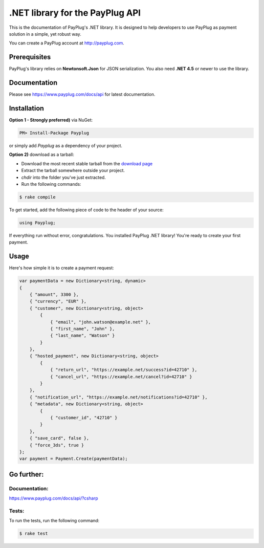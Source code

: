 .NET library for the PayPlug API
================================

.. image:: https://travis-ci.org/payplug/payplug-sharp.svg?branch=master
   :target: https://travis-ci.org/payplug/payplug-sharp
   :alt: ci-status

.. image:: https://img.shields.io/nuget/v/Payplug.svg?maxAge=2592000
   :target: https://www.nuget.org/packages/Payplug
   :alt: nuget

This is the documentation of PayPlug's .NET library. It is designed to
help developers to use PayPlug as payment solution in a simple, yet robust way.

You can create a PayPlug account at http://payplug.com.

Prerequisites
-------------

PayPlug's library relies on **Newtonsoft.Json** for JSON serialization. You also need **.NET 4.5** or newer to use the library.

Documentation
-------------
Please see https://www.payplug.com/docs/api for latest documentation.

Installation
------------

**Option 1 - Strongly preferred)** via NuGet:

.. code-block:: bash

    PM> Install-Package Payplug


or simply add *Payplug* as a dependency of your project.

**Option 2)** download as a tarball:

- Download the most recent stable tarball from the `download page`__
- Extract the tarball somewhere outside your project.
- *chdir* into the folder you've just extracted.
- Run the following commands:

.. code-block:: bash

    $ rake compile

__ https://github.com/payplug/payplug-sharp/releases

To get started, add the following piece of code to the header of your source:

.. sourcecode:: csharp

    using Payplug;

If everything run without error, congratulations. You installed PayPlug .NET library! You're ready to create your
first payment.

Usage
-----

Here's how simple it is to create a payment request:

.. sourcecode :: csharp

    var paymentData = new Dictionary<string, dynamic>
    {
        { "amount", 3300 },
        { "currency", "EUR" },
        { "customer", new Dictionary<string, object>
            {
                { "email", "john.watson@example.net" },
                { "first_name", "John" },
                { "last_name", "Watson" }
            }
        },
        { "hosted_payment", new Dictionary<string, object>
            {
                { "return_url", "https://example.net/success?id=42710" },
                { "cancel_url", "https://example.net/cancel?id=42710" }
            }
        },
        { "notification_url", "https://example.net/notifications?id=42710" },
        { "metadata", new Dictionary<string, object>
            {
                { "customer_id", "42710" }
            }
        },
        { "save_card", false },
        { "force_3ds", true }
    };
    var payment = Payment.Create(paymentData);


Go further:
-----------
Documentation:
++++++++++++++

https://www.payplug.com/docs/api/?csharp

Tests:
++++++
To run the tests, run the following command:

.. code-block:: bash

    $ rake test
